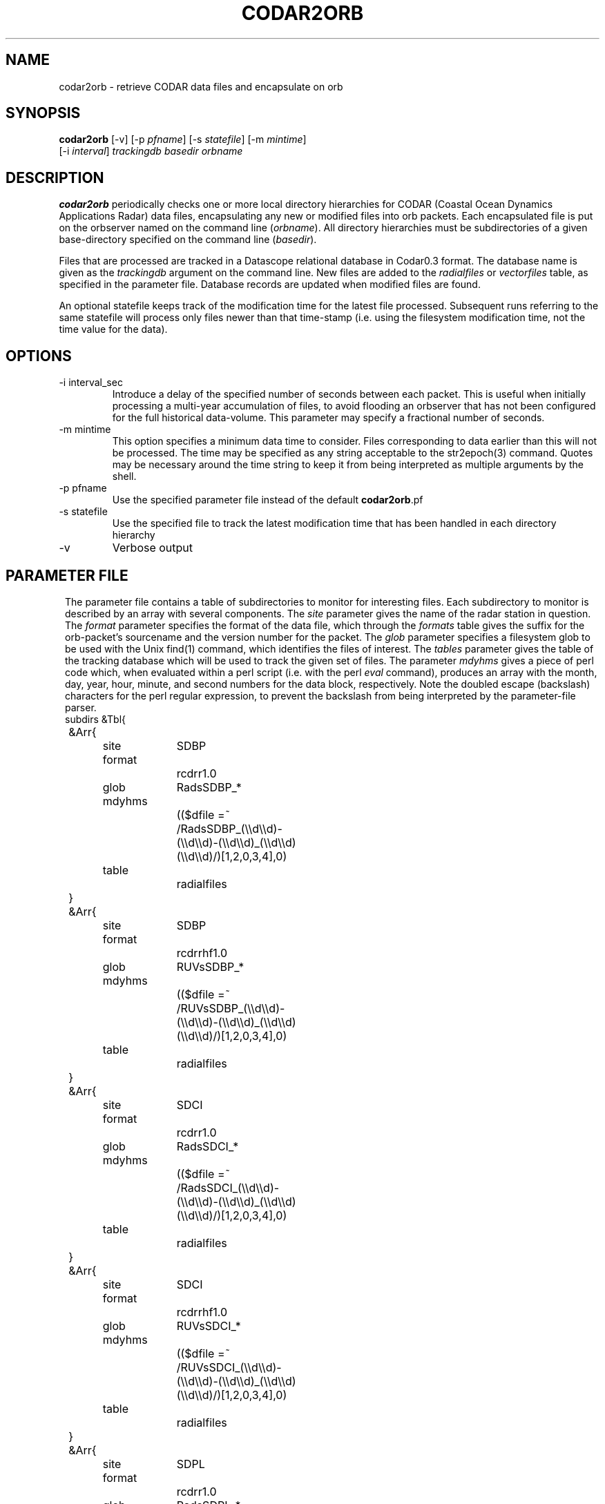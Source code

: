 .TH CODAR2ORB 1 "$Date: 2004/02/02 05:56:10 $"
.SH NAME
codar2orb \- retrieve CODAR data files and encapsulate on orb
.SH SYNOPSIS
.nf
\fBcodar2orb \fP[-v] [-p \fIpfname\fP] [-s \fIstatefile\fP] [-m \fImintime\fP]
                [-i \fI interval\fP] \fItrackingdb\fP \fIbasedir\fP \fIorbname\fP
.fi
.SH DESCRIPTION
\fBcodar2orb\fP periodically checks one or more local directory hierarchies
for CODAR (Coastal Ocean Dynamics Applications Radar) data files, 
encapsulating any new or modified files into 
orb packets. Each encapsulated file is put on the orbserver named on the 
command line (\fIorbname\fP). All directory hierarchies must be subdirectories of a 
given base-directory specified on the command line (\fIbasedir\fP).

Files that are processed are tracked in a Datascope relational database
in Codar0.3 format. The database name is given as the \fItrackingdb\fP argument 
on the command line. New files are added to the \fIradialfiles\fP or \fIvectorfiles\fP
table, as specified in the parameter file. Database records are updated when
modified files are found.

An optional statefile keeps track of the modification time for the latest 
file processed. Subsequent runs referring to the same statefile will process 
only files newer than that time-stamp (i.e. using the filesystem modification 
time, not the time value for the data).

.SH OPTIONS
.IP "-i interval_sec"
Introduce a delay of the specified number of seconds between each packet. 
This is useful when initially processing a multi-year accumulation of 
files, to avoid flooding an orbserver that has not been configured for the full 
historical data-volume. This parameter may specify a fractional number of 
seconds.

.IP "-m mintime"
This option specifies a minimum data time to consider. Files corresponding 
to data earlier than this will not be processed. The time may be specified 
as any string acceptable to the str2epoch(3) command. Quotes may be necessary 
around the time string to keep it from being interpreted as multiple arguments 
by the shell. 

.IP "-p pfname"
Use the specified parameter file instead of the default \fBcodar2orb\fP.pf

.IP "-s statefile"
Use the specified file to track the latest modification time
that has been handled in each directory hierarchy

.IP -v
Verbose output

.SH PARAMETER FILE
.ft CW
.in 2c
The parameter file contains a table of subdirectories to monitor for 
interesting files. Each subdirectory to monitor is described by an array
with several components. The \fIsite\fP parameter gives the name of the 
radar station in question. The \fIformat\fP parameter specifies the 
format of the data file, which through the \fIformats\fP table gives the 
suffix for the orb-packet's sourcename and the version number for the packet.
The \fIglob\fP parameter specifies 
a filesystem glob to be used with the Unix find(1) command, which identifies
the files of interest. The \fItables\fP parameter gives the table of the 
tracking database which will be used to track the given set of files. 
The parameter \fImdyhms\fP gives a piece of perl code which, when evaluated 
within a perl script (i.e. with the perl \fIeval\fP command), produces 
an array with the month, day, year, hour, minute, and second numbers for the 
data block, respectively. Note the doubled escape (backslash) characters
for the perl regular expression, to prevent the backslash from being interpreted
by the parameter-file parser. 
.nf
subdirs &Tbl{
	&Arr{
		site		SDBP
		format		rcdrr1.0
		glob		RadsSDBP_*	
		mdyhms		(($dfile =~ /RadsSDBP_(\\\\d\\\\d)-(\\\\d\\\\d)-(\\\\d\\\\d)_(\\\\d\\\\d)(\\\\d\\\\d)/)[1,2,0,3,4],0)
		table		radialfiles
	}
	&Arr{
		site		SDBP	
		format		rcdrrhf1.0
		glob		RUVsSDBP_*
		mdyhms		(($dfile =~ /RUVsSDBP_(\\\\d\\\\d)-(\\\\d\\\\d)-(\\\\d\\\\d)_(\\\\d\\\\d)(\\\\d\\\\d)/)[1,2,0,3,4],0)
		table		radialfiles
	}
	&Arr{
		site		SDCI	
		format		rcdrr1.0
		glob		RadsSDCI_*	
		mdyhms		(($dfile =~ /RadsSDCI_(\\\\d\\\\d)-(\\\\d\\\\d)-(\\\\d\\\\d)_(\\\\d\\\\d)(\\\\d\\\\d)/)[1,2,0,3,4],0)
		table		radialfiles
	}
	&Arr{
		site		SDCI	
		format		rcdrrhf1.0
		glob		RUVsSDCI_*
		mdyhms		(($dfile =~ /RUVsSDCI_(\\\\d\\\\d)-(\\\\d\\\\d)-(\\\\d\\\\d)_(\\\\d\\\\d)(\\\\d\\\\d)/)[1,2,0,3,4],0)
		table		radialfiles
	}
	&Arr{
		site		SDPL	
		format		rcdrr1.0
		glob		RadsSDPL_*	
		mdyhms		(($dfile =~ /RadsSDPL_(\\\\d\\\\d)-(\\\\d\\\\d)-(\\\\d\\\\d)_(\\\\d\\\\d)(\\\\d\\\\d)/)[1,2,0,3,4],0)
		table		radialfiles
	}
	&Arr{
		site		SDPL	
		format		rcdrrhf1.0
		glob		RUVsSDPL_*
		mdyhms		(($dfile =~ /RUVsSDPL_(\\\\d\\\\d)-(\\\\d\\\\d)-(\\\\d\\\\d)_(\\\\d\\\\d)(\\\\d\\\\d)/)[1,2,0,3,4],0)
		table		radialfiles
	}
	&Arr{
		site		UABC	
		format		rcdrr1.0
		glob		RadsUABC_*	
		mdyhms		(($dfile =~ /RadsUABC_(\\\\d\\\\d)-(\\\\d\\\\d)-(\\\\d\\\\d)_(\\\\d\\\\d)(\\\\d\\\\d)/)[1,2,0,3,4],0)
		table		radialfiles
	}
	&Arr{
		site		UABC	
		format		rcdrrhf1.0
		glob		RUVsUABC_*
		mdyhms		(($dfile =~ /RUVsUABC_(\\\\d\\\\d)-(\\\\d\\\\d)-(\\\\d\\\\d)_(\\\\d\\\\d)(\\\\d\\\\d)/)[1,2,0,3,4],0)
		table		radialfiles
	}
	&Arr{
		site		SDLJ	
		format		rcdrvhf1.0
		glob		Tot_SDLJ_*.mat
		mdyhms		(($dfile =~ /Tot_SDLJ_(\\\\d\\\\d\\\\d\\\\d)(\\\\d\\\\d)(\\\\d\\\\d).(\\\\d\\\\d)(\\\\d\\\\d).mat/)[1,2,0,3,4],0)
		table		vectorfiles
	}
}

formats &Arr{
	rcdrr1.0	EXP/RCDRR	100
	rcdrrhf1.0	EXP/RCDRRHF	100
	rcdrvhf1.0	EXP/RCDRVHF	100
}
.fi
.in
.ft R
.SH EXAMPLE
.ft CW
.in 2c
.nf

.ne 5
%\fB codar2orb -m '1/24/04' -v codarstuff /angel0/CodarData/Data :\fP
Creating tracking-database codarstuff
Executing: find /angel0/CodarData/Data  -name 'RadsSDBP_*' -print
Processing RadsSDBP_04-01-24_0000, timestamped  1/24/2004   0:00:00.000
Processing RadsSDBP_04-01-24_0100, timestamped  1/24/2004   1:00:00.000
Processing RadsSDBP_04-01-24_0200, timestamped  1/24/2004   2:00:00.000
Processing RadsSDBP_04-01-24_0300, timestamped  1/24/2004   3:00:00.000
Processing RadsSDBP_04-01-24_0400, timestamped  1/24/2004   4:00:00.000
Processing RadsSDBP_04-01-24_0500, timestamped  1/24/2004   5:00:00.000
Processing RadsSDBP_04-01-24_0600, timestamped  1/24/2004   6:00:00.000
Executing: find /angel0/CodarData/Data  -name 'RUVsSDBP_*' -print
Processing RUVsSDBP_04-01-24_0000, timestamped  1/24/2004   0:00:00.000
Processing RUVsSDBP_04-01-24_0100, timestamped  1/24/2004   1:00:00.000
Processing RUVsSDBP_04-01-24_0200, timestamped  1/24/2004   2:00:00.000
Processing RUVsSDBP_04-01-24_0300, timestamped  1/24/2004   3:00:00.000
Processing RUVsSDBP_04-01-24_0400, timestamped  1/24/2004   4:00:00.000
Processing RUVsSDBP_04-01-24_0500, timestamped  1/24/2004   5:00:00.000
Processing RUVsSDBP_04-01-24_0600, timestamped  1/24/2004   6:00:00.000
Executing: find /angel0/CodarData/Data  -name 'RadsSDCI_*' -print
Executing: find /angel0/CodarData/Data  -name 'RUVsSDCI_*' -print
Executing: find /angel0/CodarData/Data  -name 'RadsSDPL_*' -print
Processing RadsSDPL_04-01-24_0000, timestamped  1/24/2004   0:00:00.000
Processing RadsSDPL_04-01-24_0100, timestamped  1/24/2004   1:00:00.000
Processing RadsSDPL_04-01-24_0200, timestamped  1/24/2004   2:00:00.000
Processing RadsSDPL_04-01-24_0300, timestamped  1/24/2004   3:00:00.000
Processing RadsSDPL_04-01-24_0400, timestamped  1/24/2004   4:00:00.000
Processing RadsSDPL_04-01-24_0500, timestamped  1/24/2004   5:00:00.000
Executing: find /angel0/CodarData/Data  -name 'RUVsSDPL_*' -print
Processing RUVsSDPL_04-01-24_0000, timestamped  1/24/2004   0:00:00.000
Processing RUVsSDPL_04-01-24_0100, timestamped  1/24/2004   1:00:00.000
Processing RUVsSDPL_04-01-24_0200, timestamped  1/24/2004   2:00:00.000
Processing RUVsSDPL_04-01-24_0300, timestamped  1/24/2004   3:00:00.000
Processing RUVsSDPL_04-01-24_0400, timestamped  1/24/2004   4:00:00.000
Processing RUVsSDPL_04-01-24_0500, timestamped  1/24/2004   5:00:00.000
Executing: find /angel0/CodarData/Data  -name 'RadsUABC_*' -print
Executing: find /angel0/CodarData/Data  -name 'RUVsUABC_*' -print
Executing: find /angel0/CodarData/Data  -name 'Tot_SDLJ_*.mat' -print
Processing Tot_SDLJ_20040124.0500.mat, timestamped  1/24/2004   5:00:00.000
Processing Tot_SDLJ_20040124.0000.mat, timestamped  1/24/2004   0:00:00.000
Processing Tot_SDLJ_20040124.0100.mat, timestamped  1/24/2004   1:00:00.000
Processing Tot_SDLJ_20040124.0200.mat, timestamped  1/24/2004   2:00:00.000
Processing Tot_SDLJ_20040124.0300.mat, timestamped  1/24/2004   3:00:00.000
Processing Tot_SDLJ_20040124.0400.mat, timestamped  1/24/2004   4:00:00.000
% 

In an Antelope real-time system, \fBcodar2orb\fP might be run under rtexec with the
following entry in rtexec.pf (five minutes past every half-hour in this example):

crontab &Arr{
\fBcodar2orb  UTC 5,35 * * * * codar2orb -s state/codar2orb db/codar /angel0/CodarData/Data $ORB\fP
}

.fi
.in
.ft R
.SH "SEE ALSO"
.nf
orb2codar(1), orb2orb(1), str2epoch(3), pf(5)
.fi
.SH "BUGS AND CAVEATS"
The state-file monitoring is timestamped at the beginning of each run. If a given
run of \fBcodar2orb\fP takes too long, files that are added or modified after the start
but before the end of the run might be (fairly harmlessly) processed 
again on the next run.

The time-parsing for input files requires an entry in the parameter file which is 
essentially a piece of perl code. This code is eval'd against the name of the 
data-file to produce a timestamp for the data. This of course presumes the file-names 
contain sufficient information for the time stamp. Also, though this mechanism is 
extremely general and powerful, it does require the system operatore to be at least 
minimally familiar with parameter-files and perl. 

There are two relevant pieces of time information for each file, which could be 
confusing. One is the modification time of the file on the filesystem; the other 
is the time value for the block of data. The latter is used with the -m option and 
in the database and orb packet timestamps. The former is used in the statefile
and for tracking of which files need updating. 

Given sufficient bandwidth, entire historical archives of CODAR data can be 
transferred as quickly as they can be loaded onto the orbserver. As one reduces 
the bandwidth in relation to the size of the historical archive, however, the size 
of the orbserver buffer becomes important: the orbserver buffer must be sufficiently 
large to meet the difference between outbound bandwidth and historical archive size. 
This may not always be desirable for running systems: most systems will probably want 
to set these ratios appropriate for the rate of the near-real-time data influx, not
for historical archive transmission. To prevent data-loss from this configuration 
choice, the -i option is used during historical archive transfer to throttle the 
rate of data loading onto the orb, to match the orb-buffer-size/outbound-bandwidth 
ratio configured for the real-time system.
.SH AUTHOR
.nf
Kent Lindquist
Lindquist Consulting
.fi
.\" $Id: codar2orb.1,v 1.7 2004/02/02 05:56:10 rt Exp $
